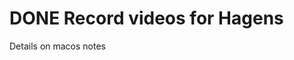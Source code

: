 
* DONE Record videos for Hagens
DEADLINE: <2021-08-09 Mon> CLOSED: [2021-08-09 Mon 21:31]
  Details on macos notes
